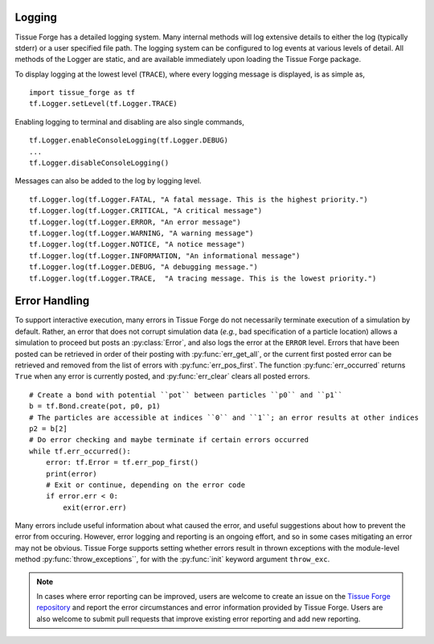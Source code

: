 .. _logging_and_errors:

.. py:currentmodule:: tissue_forge

Logging
--------

Tissue Forge has a detailed logging system. Many internal methods will log
extensive details to either the log (typically stderr) or a user
specified file path. The logging system can be configured to log events
at various levels of detail. All methods of the Logger are static,
and are available immediately upon loading the Tissue Forge package.

To display logging at the lowest level (``TRACE``), where every logging message is
displayed, is as simple as, ::

   import tissue_forge as tf
   tf.Logger.setLevel(tf.Logger.TRACE)

Enabling logging to terminal and disabling are also single commands, ::

   tf.Logger.enableConsoleLogging(tf.Logger.DEBUG)
   ...
   tf.Logger.disableConsoleLogging()

Messages can also be added to the log by logging level. ::

  tf.Logger.log(tf.Logger.FATAL, "A fatal message. This is the highest priority.")
  tf.Logger.log(tf.Logger.CRITICAL, "A critical message")
  tf.Logger.log(tf.Logger.ERROR, "An error message")
  tf.Logger.log(tf.Logger.WARNING, "A warning message")
  tf.Logger.log(tf.Logger.NOTICE, "A notice message")
  tf.Logger.log(tf.Logger.INFORMATION, "An informational message")
  tf.Logger.log(tf.Logger.DEBUG, "A debugging message.")
  tf.Logger.log(tf.Logger.TRACE,  "A tracing message. This is the lowest priority.")


Error Handling
---------------

To support interactive execution, many errors in Tissue Forge do not
necessarily terminate execution of a simulation by default.
Rather, an error that does not corrupt simulation data
(*e.g.*, bad specification of a particle location)
allows a simulation to proceed but posts an :py:class:`Error`, and also
logs the error at the ``ERROR`` level. Errors that have been posted can
be retrieved in order of their posting with :py:func:`err_get_all`, or the
current first posted error can be retrieved and removed from the list of
errors with :py:func:`err_pos_first`. The function :py:func:`err_occurred`
returns ``True`` when any error is currently posted, and :py:func:`err_clear`
clears all posted errors. ::

    # Create a bond with potential ``pot`` between particles ``p0`` and ``p1``
    b = tf.Bond.create(pot, p0, p1)
    # The particles are accessible at indices ``0`` and ``1``; an error results at other indices
    p2 = b[2]
    # Do error checking and maybe terminate if certain errors occurred
    while tf.err_occurred():
        error: tf.Error = tf.err_pop_first()
        print(error)
        # Exit or continue, depending on the error code
        if error.err < 0:
            exit(error.err)

Many errors include useful information about what caused the error, and
useful suggestions about how to prevent the error from occuring. However,
error logging and reporting is an ongoing effort, and so in some cases mitigating
an error may not be obvious. Tissue Forge supports setting whether errors result
in thrown exceptions with the module-level method :py:func:`throw_exceptions``,
for with the :py:func:`init` keyword argument ``throw_exc``.

.. note::

    In cases where error reporting can be improved, users are welcome to create
    an issue on the
    `Tissue Forge repository <https://github.com/tissue-forge/tissue-forge>`_ and
    report the error circumstances and error information provided by Tissue Forge.
    Users are also welcome to submit pull requests that improve existing error
    reporting and add new reporting.
